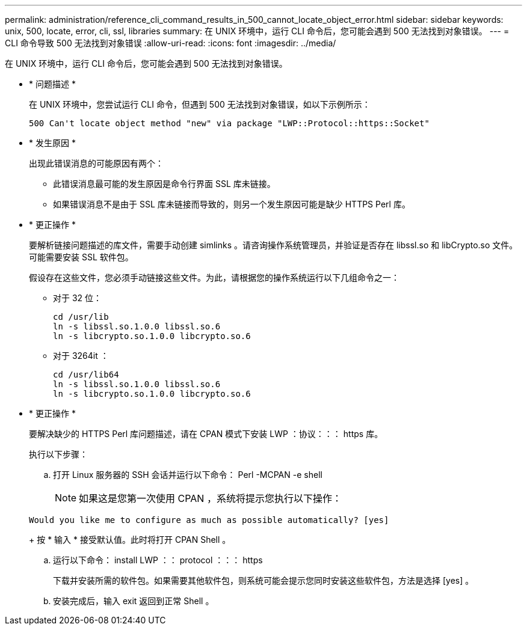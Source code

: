 ---
permalink: administration/reference_cli_command_results_in_500_cannot_locate_object_error.html 
sidebar: sidebar 
keywords: unix, 500, locate, error, cli, ssl, libraries 
summary: 在 UNIX 环境中，运行 CLI 命令后，您可能会遇到 500 无法找到对象错误。 
---
= CLI 命令导致 500 无法找到对象错误
:allow-uri-read: 
:icons: font
:imagesdir: ../media/


[role="lead"]
在 UNIX 环境中，运行 CLI 命令后，您可能会遇到 500 无法找到对象错误。

* * 问题描述 *
+
在 UNIX 环境中，您尝试运行 CLI 命令，但遇到 500 无法找到对象错误，如以下示例所示：

+
[listing]
----
500 Can't locate object method "new" via package "LWP::Protocol::https::Socket"
----
* * 发生原因 *
+
出现此错误消息的可能原因有两个：

+
** 此错误消息最可能的发生原因是命令行界面 SSL 库未链接。
** 如果错误消息不是由于 SSL 库未链接而导致的，则另一个发生原因可能是缺少 HTTPS Perl 库。


* * 更正操作 *
+
要解析链接问题描述的库文件，需要手动创建 simlinks 。请咨询操作系统管理员，并验证是否存在 libssl.so 和 libCrypto.so 文件。可能需要安装 SSL 软件包。

+
假设存在这些文件，您必须手动链接这些文件。为此，请根据您的操作系统运行以下几组命令之一：

+
** 对于 32 位：
+
[listing]
----
cd /usr/lib
ln -s libssl.so.1.0.0 libssl.so.6
ln -s libcrypto.so.1.0.0 libcrypto.so.6
----
** 对于 3264it ：
+
[listing]
----
cd /usr/lib64
ln -s libssl.so.1.0.0 libssl.so.6
ln -s libcrypto.so.1.0.0 libcrypto.so.6
----


* * 更正操作 *
+
要解决缺少的 HTTPS Perl 库问题描述，请在 CPAN 模式下安装 LWP ：协议：：： https 库。

+
执行以下步骤：

+
.. 打开 Linux 服务器的 SSH 会话并运行以下命令： Perl -MCPAN -e shell
+

NOTE: 如果这是您第一次使用 CPAN ，系统将提示您执行以下操作：

+
[listing]
----
Would you like me to configure as much as possible automatically? [yes]
----
+
按 * 输入 * 接受默认值。此时将打开 CPAN Shell 。

.. 运行以下命令： install LWP ：： protocol ：：： https
+
下载并安装所需的软件包。如果需要其他软件包，则系统可能会提示您同时安装这些软件包，方法是选择 [yes] 。

.. 安装完成后，输入 exit 返回到正常 Shell 。



